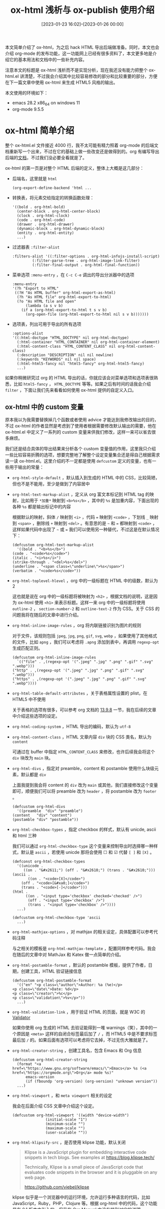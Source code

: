 #+TITLE: ox-html 浅析与 ox-publish 使用介绍
#+DATE: [2023-01-23 16:02]--[2023-01-26 00:00]
#+FILETAGS: orgmode

# [[https://www.pixiv.net/artworks/14629113][file:dev/0.png]]

本文简单介绍了 ox-html，为之后 hack HTML 导出后端做准备。同时，本文也会介绍 org-mode 的发布功能，这一功能网上已经有很多资料了，本文更多地是介绍它的基本用法和文档中的一些补充内容。

注意本文的标题是 ox-html 浅析而不是实现分析，现在我还没有能力把整个 ox-html.el 讲清楚，不过我会介绍其中比较容易修改的部分和比较重要的部分，方便在下一篇文章中使用 ox-html 来生成 HTML5 风格的输出。

本文使用的环境如下：

- emacs 28.2 x86_64 on windows 11
- org-mode 9.5.5

* ox-html 简单介绍

整个 ox-html.el 文件接近 4000 行，我不太可能有精力照着 org-mode 的后端文档重新写一个出来，不过在它的基础上做一些改变还是做得到的。org 有编写导出后端的[[https://orgmode.org/worg/dev/org-export-reference.html][文档]]，不过我们没必要全看就是了。

ox-html 的第一页是对整个 HTML 后端的定义，整体上大概是这几部分：

- 后端名，这里就是 =html=
  #+BEGIN_SRC elisp
  (org-export-define-backend 'html ...
  #+END_SRC

- 转换表，将元素交给指定的转换函数处理：
  #+BEGIN_SRC elisp
    '((bold . org-html-bold)
      (center-block . org-html-center-block)
      (clock . org-html-clock)
      (code . org-html-code)
      (drawer . org-html-drawer)
      (dynamic-block . org-html-dynamic-block)
      (entity . org-html-entity)
      ...)
  #+END_SRC

- 过滤器表 =:filter-alist=
  #+BEGIN_SRC elisp
    :filters-alist '((:filter-options . org-html-infojs-install-script)
		     (:filter-parse-tree . org-html-image-link-filter)
		     (:filter-final-output . org-html-final-function))
  #+END_SRC

- 菜单选项 =:menu-entry= ，在 =C-c C-e= 调出的导出分派器中的选项
  #+BEGIN_SRC elisp
    :menu-entry
    '(?h "Export to HTML"
	 ((?H "As HTML buffer" org-html-export-as-html)
	  (?h "As HTML file" org-html-export-to-html)
	  (?o "As HTML file and open"
	      (lambda (a s v b)
		(if a (org-html-export-to-html t s v b)
		  (org-open-file (org-html-export-to-html nil s v b)))))))
  #+END_SRC

- 选项表，列出可用于导出的所有选项
  #+BEGIN_SRC elisp
    :options-alist
    '((:html-doctype "HTML_DOCTYPE" nil org-html-doctype)
      (:html-container "HTML_CONTAINER" nil org-html-container-element)
      (:html-content-class "HTML_CONTENT_CLASS" nil org-html-content-class)
      (:description "DESCRIPTION" nil nil newline)
      (:keywords "KEYWORDS" nil nil space)
      (:html-html5-fancy nil "html5-fancy" org-html-html5-fancy)
      ...)
  #+END_SRC

如果你稍微研究过 org 的 HTML 导出的话，你就应该会对菜单选项和选项表很熟悉，比如 =html5-fancy= ， =HTML_DOCTYPE= 等等。如果之后有时间的话我会介绍 =filter= ，下面让我们先来看看如何使用 ox-html 提供的自定义入口。

** ox-html 中的 custom 变量

原本我以为我需要替换掉几个函数或者使用 advice 才能达到我修改输出的目的，不过 ox-html 的作者显然是考虑到了使用者根据需要修改默认输出的需要，他在 ox-html.el 中定义了一系列的 custom 变量来供我们修改，这样一来可以省去很多麻烦。

我们还是结合具体的导出结果来分析各个 custom 变量值的作用，这里我只介绍一些比较容易折腾的选项，想要完整地了解整个设定变量集合还是得自己根据需求读一读 ox-html.el。这里介绍的不一定都是使用 =defcustom= 定义的变量，也有一些用于输出的常量：

- =org-html-style-default= ，默认插入到生成的 HTML 中的 CSS，比较简陋，但也不是不能用，至少是做到了内容居中
- =org-html-text-markup-alist= ，定义从 org 富文本标记到 HTML tag 的映射，比如用于 =*加重*= 映射到 =<b>%s</b>= ，其中的 =%s= 是加重内容，下面出现的各种 =%s= 都是输出标记中的内容

  根据默认的映射，斜体 =/= 映射到 =<i>= ，代码 === 映射到 =<code>= ，下划线 =_= 映射到 =<span>= ，删除线 =+= 映射到 =<del>= 。有意思的是 =~= 和 === 都映射到 =<code>= ，这样如果代码中出现了 =~= 或 === 我们可以使用另一种替代，不过这是在默认情况下：
  #+BEGIN_SRC elisp
    (defcustom org-html-text-markup-alist
      '((bold . "<b>%s</b>")
	(code . "<code>%s</code>")
	(italic . "<i>%s</i>")
	(strike-through . "<del>%s</del>")
	(underline . "<span class=\"underline\">%s</span>")
	(verbatim . "<code>%s</code>"))
  #+END_SRC

- =org-html-toplevel-hlevel= ，org 中的一级标题在 HTML 中的级数，默认为 2

  这也就是说在 org 中的一级标题将被映射为 =<h2>= ，根据文档的说明，这是因为 ox-html 使用 =<h1>= 来表示标题。这样一来 org 中的一级标题将使用 =outline-2= ， =section-number-2= 和 =outline-text-2= 作为 CSS。关于 CSS 的问题我将在随后的文章中进行介绍。

- =org-html-inline-image-rules= ，org 将内联链接识别为图片的规则

  对于文件，该规则包括 =jpeg=, =jpg=, =png=, =gif=, =svg=, =webp= ，如果使用了其他格式的文件，比如 =apng= ，我们可以考虑将 =.apng= 添加到表中，再调用 =regexp-opt= 生成匹配正则。
  #+BEGIN_SRC elisp
    (defcustom org-html-inline-image-rules
      `(("file" . ,(regexp-opt '(".jpeg" ".jpg" ".png" ".gif" ".svg" ".webp")))
	("http" . ,(regexp-opt '(".jpeg" ".jpg" ".png" ".gif" ".svg" ".webp")))
	("https" . ,(regexp-opt '(".jpeg" ".jpg" ".png" ".gif" ".svg" ".webp"))))
  #+END_SRC

- =org-html-table-default-attributes= ，关于表格属性设置的 plist，在 HTML5 中不使用

  关于表格的选项有很多，可以参考 org 文档的 [[https://orgmode.org/manual/Tables-in-HTML-export.html][13.9.8]] 一节，我在后续的文章中介绍这些选项的设定。

- =org-html-coding-system= ，HTML 导出的编码，默认为 =utf-8=

- =org-html-content-class= ，HTML 文章内容 =div= 块的 CSS 类名，默认为 =content=

  可通过在 buffer 中指定 =HTML_CONTENT_CLASS= 来修改，也许后续我会将这个 =div= 块改为 =main= 块。

- =org-html-divs= ，指定对 preamble，content 和 postamble 使用什么块级元素，默认都是 =div=

  上面我提到我会将 content 的 =div= 改为 =main= 或其他，我们直接修改这个变量即可，顺便我们可以将 preamble 改为 =header= ，将 postamble 改为 =footer= 。
  #+BEGIN_SRC elisp
    (defcustom org-html-divs
      '((preamble  "div" "preamble")
	(content   "div" "content")
	(postamble "div" "postamble"))
  #+END_SRC

- =org-html-checkbox-types= ，指定 checkbox 的样式，默认有 unicde, ascii 和 html 三种

  我们可以通过 =org-html-checkbox-type= 这个变量来控制导出时选择哪一种样式，默认是 =ascii= ，若使用 unicde 那将会使用 ☐ 和 ☑ 代替 =[ ]= 和 =[X]= 。
  #+BEGIN_SRC elisp
    (defconst org-html-checkbox-types
      '((unicode .
		 ((on . "&#x2611;") (off . "&#x2610;") (trans . "&#x2610;")))
	(ascii .
	       ((on . "<code>[X]</code>")
		(off . "<code>[&#xa0;]</code>")
		(trans . "<code>[-]</code>")))
	(html .
	      ((on . "<input type='checkbox' checked='checked' />")
	       (off . "<input type='checkbox' />")
	       (trans . "<input type='checkbox' />"))))
      ...)

    (defcustom org-html-checkbox-type 'ascii
      ...)
  #+END_SRC

- =org-html-mathjax-options= ，对 mathjax 的相关设定，具体配置可以参考代码注释

  与之相关的模板是 =org-html-mathjax-template= ，配置同样参考代码。我会在随后的文章中对 MathJax 和 Katex 做一点简单的介绍。

- =org-html-postamble-format= ，默认的 postamble 模板，提供了作者，日期，创建工具，HTML 验证链接信息
  #+BEGIN_SRC elisp
    (defcustom org-html-postamble-format
      '(("en" "<p class=\"author\">Author: %a (%e)</p>
    <p class=\"date\">Date: %d</p>
    <p class=\"creator\">%c</p>
    <p class=\"validation\">%v</p>"))
      ...)
  #+END_SRC

- =org-html-validation-link= ，用于验证 HTML 的页面，就是 W3C 的 [[https://validator.w3.org/][Validator]]

  如果你使用 org 生成的 HTML 去验证能得到一堆 warnings（笑），其中的一个原因是 =<meta>= 这样的自闭合标签最后加了 =/= ，而 HTML5 中是不要求标签最后加 =/= 的。如果后面有选项可以考虑将它去掉，不过无伤大雅就是了。

- =org-html-creator-string= ，创建工具名，包含 Emacs 和 Org 信息
  #+BEGIN_SRC elisp
    (defcustom org-html-creator-string
      (format "<a href=\"https://www.gnu.org/software/emacs/\">Emacs</a> %s (<a href=\"https://orgmode.org\">Org</a> mode %s)"
	      emacs-version
	      (if (fboundp 'org-version) (org-version) "unknown version"))
      ...)
  #+END_SRC

- =org-html-viewport= ，和 =meta viewport= 相关的设定

  我会在后面介绍 CSS 文章中介绍这个设定。
  #+BEGIN_SRC elisp
    (defcustom org-html-viewport '((width "device-width")
				   (initial-scale "1")
				   (minimum-scale "")
				   (maximum-scale "")
				   (user-scalable ""))
  #+END_SRC

- =org-html-klipsify-src= ，是否使用 klipse 功能，默认关闭

  #+BEGIN_QUOTE
Klipse is a JavaScript plugin for embedding interactive code snippets in tech blogs. See examples at https://blog.klipse.tech/

Technically, Klipse is a small piece of JavaScript code that evaluates code snippets in the browser and it is pluggable on any web page.

https://github.com/viebel/klipse
  #+END_QUOTE
  klipse 似乎是一个浏览器中的运行环境，允许运行多种语言的代码，比如 JavaScript，Ruby，PHP，Clojure 等。根据 org-html 中的代码，这个功能是在 9.1 版本中引入的，但我在 Org Manual 中没有找到对它的说明。

从 200 行到 1600 行左右大概就是所有的 =defcustom= 了。下面让我们来看看 ox-html 是如何处理 org 文本中的元素的。

** ox-html 部分功能分析

这一部分我只是对我比较关心的一些元素进行一些介绍。想要了解完整的导出过程和导出的格式，我们还是得看代码。

*** 图片

ox-html 中使用 =org-html--wrap-image= 来为图片添加 wrapper。对于非 HTML5 的情况，我们插入类似 =[[./1.png]]= 的图片会导出得到 =div= 包裹的 =img= 标签：

#+BEGIN_SRC text
  [[./1.jpg]]

  <div id="org7ab28fb" class="figure">
  <p><img src="./1.jpg" alt="1.jpg" /></p>
  </div>

  ,#+CAPTION: a jpg
  [[./1.jpg]]

  <div id="orgcf2cd09" class="figure">
  <p><img src="./1.jpg" alt="1.jpg" />
  </p>
  <p><span class="figure-number">Figure 1: </span>a jpg</p>
  </div>
#+END_SRC

对于 HTML5 且开启了 =html5-fancy= 的情况，ox-html 会生成带 =<figure>= 的 =img= ，如果有 =CAPTION= 还会有 =figcatipion= 标签：

#+BEGIN_SRC text
  ,#+HTML_DOCTYPE: html5
  ,#+OPTIONS: html5-fancy:t

  ,#+CAPTION: hello world
  [[./1.jpg]]

  <figure id="orga4f4578">
  <img src="./1.jpg" alt="1.jpg">

  <figcaption><span class="figure-number">Figure 1: </span>hello world</figcaption>
  </figure>
#+END_SRC

整个 =org-html--wrap-image= 的实现如下：

#+BEGIN_SRC elisp
(defun org-html--wrap-image (contents info &optional caption label)
  "Wrap CONTENTS string within an appropriate environment for images.
INFO is a plist used as a communication channel.  When optional
arguments CAPTION and LABEL are given, use them for caption and
\"id\" attribute."
  (let ((html5-fancy (org-html--html5-fancy-p info)))
    (format (if html5-fancy "\n<figure%s>\n%s%s\n</figure>"
	      "\n<div%s class=\"figure\">\n%s%s\n</div>")
	    ;; ID.
	    (if (org-string-nw-p label) (format " id=\"%s\"" label) "")
	    ;; Contents.
	    (if html5-fancy contents (format "<p>%s</p>" contents))
	    ;; Caption.
	    (if (not (org-string-nw-p caption)) ""
	      (format (if html5-fancy "\n<figcaption>%s</figcaption>"
			"\n<p>%s</p>")
		      caption)))))
#+END_SRC

=org-html--format-image= 是用来生成 =img= 标签的函数，这个函数没什么需要改的。它为 =svg= 图片添加了额外的类 =org-svg= ，给 svg 图片提供了更多选择。

*** meta 标签

ox-html 使用 =org-html--build-meta-entry= 来构建 =<meta>= ，这个函数功能上没啥问题，但 =meta= 是自闭合标签，在 W3C 的验证网站中以下内容会报 warning：

[[./1.png]]

这是因为 HTML5 中不推荐在自闭合标签中使用 =/= ，虽然标准允许我们这样做就是了。以下是 =org-html--build-meta-entry= 的实现：

#+BEGIN_SRC elisp
  (defun org-html--build-meta-entry
      (label identity &optional content-format &rest content-formatters)
    (concat "<meta "
	    (format "%s=\"%s" label identity)
	    (when content-format
	      (concat "\" content=\""
		      (replace-regexp-in-string
		       "\"" "&quot;"
		       (org-html-encode-plain-text
			(if content-formatters
			    (apply #'format content-format content-formatters)
			  content-format)))))
	    "\" />\n"))
#+END_SRC

根据实现，我们可以为其添加 =:filter-return= advice 来去掉最后的 =/= ：

#+BEGIN_SRC elisp
  (defun ad-org-html-meta-entry (st)
    (let ((len (length st)))
      (concat (substring st nil (- len 4))
	      ">\n")))

  (advice-add 'org-html--build-meta-entry :filter-return 'ad-org-html-meta-entry)
  ;;(advice-remove 'org-html--build-meta-entry 'ad-org-html-meta-entry)
#+END_SRC

现在生成的 =meta= 标签最后就没有 =/= 了。具体的 =meta= tag 生成可以看 =org-html--build-meta-info= 函数。

*** 导出文档的结构

=org-html-template= 用来生成整个 HTML 文件的字符串，我们可以根据它的内容来了解整个文档的结构。

首先是文档内容，如果是 HTML5 的话那就是 =<!DOCTYPE html>= ：

#+BEGIN_SRC elisp
(org-html-doctype info)
#+END_SRC

在它下面的是 =<html>= 和 =<head>= 标签，以及 head 里面的内容：

#+BEGIN_SRC elisp
   "<head>\n"
   (org-html--build-meta-info info)
   (org-html--build-head info)
   (org-html--build-mathjax-config info)
   "</head>\n"
#+END_SRC

接着是 =<body>= 的开头，可见 =HTML_LINK_HOME= 和 =HTML_LINK_UP= 位于最前，接着就是 preamble：

#+BEGIN_SRC elisp
  "<body>\n"
  (let ((link-up (org-trim (plist-get info :html-link-up)))
	(link-home (org-trim (plist-get info :html-link-home))))
    (unless (and (string= link-up "") (string= link-home ""))
      (format (plist-get info :html-home/up-format)
	      (or link-up link-home)
	      (or link-home link-up))))
  ;; Preamble.
  (org-html--build-pre/postamble 'preamble info)
#+END_SRC

在 preamble 之后就是文章的标题，如果我们使用了 HTML5，那么标题将会使用 =header= 包裹，而且可以使用副标题：

#+BEGIN_SRC elisp
  ;; Document title.
  (when (plist-get info :with-title)
    (let ((title (and (plist-get info :with-title)
		      (plist-get info :title)))
	  (subtitle (plist-get info :subtitle))
	  (html5-fancy (org-html--html5-fancy-p info)))
      (when title
	(format
	 (if html5-fancy
	     "<header>\n<h1 class=\"title\">%s</h1>\n%s</header>"
	   "<h1 class=\"title\">%s%s</h1>\n")
	 (org-export-data title info)
	 (if subtitle
	     (format
	      (if html5-fancy
		  "<p class=\"subtitle\" role=\"doc-subtitle\">%s</p>\n"
		(concat "\n" (org-html-close-tag "br" nil info) "\n"
			"<span class=\"subtitle\">%s</span>\n"))
	      (org-export-data subtitle info))
	   "")))))
#+END_SRC

在此之后就是文章的主要内容 =contents= ，结束后该函数根据 =org-html-divs= 选择 =contents= 的闭合标签，默认情况是 =</div>= ：

#+BEGIN_SRC elisp
   contents
   (format "</%s>\n" (nth 1 (assq 'content (plist-get info :html-divs))))
#+END_SRC

在这之后就是 postamble，如果我们不使用 klipse 的话就是 =</body>= 和 =</html>= 了：

#+BEGIN_SRC elisp
  ;; Postamble.
  (org-html--build-pre/postamble 'postamble info)
  ;; Possibly use the Klipse library live code blocks.
  (when (plist-get info :html-klipsify-src)
    (concat "<script>" (plist-get info :html-klipse-selection-script)
	    "</script><script src=\""
	    org-html-klipse-js
	    "\"></script><link rel=\"stylesheet\" type=\"text/css\" href=\""
	    org-html-klipse-css "\"/>"))
  ;; Closing document.
  "</body>\n</html>"
#+END_SRC

就这样看的话，整个 HTML 导出内容还是挺清晰的。接下来我们当然也可以把 ox-html 的转换函数介绍一遍，不过我感觉不是很有必要，我现在还没碰到必须要通过修改这些函数才能修改的东西。

* 如何使用 org 的 publish 功能

关于 org publish 的使用说明网上已经有很多文章了，所以这一部分我没必要写的很长。我不会向网上那样在列表中列很多选项，真正和 publish 系统相关的东西并不多，整个 publish 过程可以简单理解为根据源文件生成一些东西，然后移动到另一个地方。你甚至可以把它理解为 make，我们要做的就是在 =org-publish-project-alist= 这个变量中配置项目信息。

如文档所述， =org-publish-project-alist= 就是一个 alist，里面存储了项目信息。它的格式大致如下：

#+BEGIN_SRC elisp
  '(("pj1"
     :base-directory "C:\\Users\\yy\\folder1"
     :base-extension "org"
     :publishing-directory "C:\\Users\\yy\\folder2"
     :publishing-function org-html-publish-to-html)
    ("pj2"
     :base-directory "C:\\Users\\yy\\folder1"
     :base-extension "png"
     :publishing-directory "C:\\Users\\yy\\folder2"
     :publishing-function org-publish-attachment
     :recursive t)
    ("main-pj"
     :components ("pj1" "pj2")))
#+END_SRC

表中的每一项代表一个项目，每个项目由项目名和属性组成。注意最后一个项目是由前两个组合而成的项目。当我们对它进行 publish 操作时，它的子项目都会进行 publish。

对于非组合项目来说真正重要的属性只有几项，比如 =:base-directory= 指定项目的源目录， =:publishing-directory= 指定项目的导出目录， =:base-extension= 指定文件扩展名（不需要点）， =:recursive= 指定是否递归查找需要发布的文件， =:publishing-function= 指定导出使用的函数，导出 HTML 就用 =org-html-publish-to-html= ，只是复制文件就用 =org-publish-attachment= 。

也许你在其他的文章中看到了成吨的导出属性，这些完全可以放在一个文件里，然后通过 =SETUPFILE= 引入到你想要导出的文件中，这样就不用在 =org-publish-project-alist= 中写上很多了。如果你在 alist 中指定了一些选项，它们会覆盖掉原先的变量值，但是会被 in-buffer setting 也就是文件内的设定覆盖掉。关于 HTML 的导出选项可以参考 [[https://orgmode.org/manual/Publishing-options.html][14.1.5 Options for the exporters]]。

除了上面的常用属性外，这里我根据文档补全所有的属性：

- =:preparation-function= ，执行发布前运行的函数或函数列表
- =:completion-function= ，执行发布后执行的函数或函数列表
- =:exclude= ，用于排除不发布文件的正则，即使它们是 =:base-extension= 匹配的文件
- =:include= ，要包括的文件的正则，即使它们被 =:exclude= 排除了

关于 =:base-extension= 和 =:recursive= 我再做一些补充说明。 =:base-extension= 就是一个匹配扩展名的正则，除了单个后缀外我们还可以使用多个，比如 =:base-extension "jpg\\|png\\|gif\\|webp"= 。 =:recursive= 是递归发布，它会对得到的文件 *保持* 源目录格式，比如：

#+BEGIN_SRC text
  - src
    - f1
      - 1.org
    - f2
      - 1.org
    - f3
      - 2.org
      - 3.org

  ===========

  - dst
    - f1
      - 1.html
    - f2
      - 1.html
    - f3
      - 2.html
      - 3.html
#+END_SRC

最后提一下 org publish 的时间戳功能。Org 会使用时间戳来追踪文件是否被修改，我们调用一些发布指令时只会对修改过的文件进行发布，这有点像 make。时间戳记录在用户目录下的 =.org-timestamps= 目录的 =org.cache= 文件中，我们可以通过修改变量 =org-publish-use-timestamps-flag= 来关闭这个功能。如果项目中的文件使用 =INCLUDE= 或 =SETUPFILE= 引用了其他文件，而其他文件又不在项目中的话，关闭这个选项可能是有必要的。

** 发布指令

Org 提供了四条指令供我们使用，分别是：

- =C-c C-e P x= ， =org-publish= ，弹出选项来选择项目进行发布
- =C-c C-e P p= ，发布包含当前所在文件的项目
- =C-c C-e P f= ，仅发布当前文件
- =C-c C-e P a= ，发布所有的项目

虽说上面建议我们在必要时关闭时间戳功能，但这也并不意味着我们每次都需要修改 =org-publish-use-timestamps-flag= 这个变量，在导出界面中有一个 =force= 选项，我们可以通过 =C-f= 切换它的状态，若 =force= 启用则忽略掉时间戳强制发布：

[[./2.png]]

** 生成 sitemap

顾名思义，sitemap 就是网站地图，它里面包含了某个项目中的全部发布文件的链接，这样通过 sitemap 页面就可以访问全部的项目页面。这里我们先介绍一些属性选项，然后再简单说一下调整方法。

- =:auto-sitemap= ，自动生成 sitemap ，选项为非 =nil= 时会在调用 =org-publish-current-project= 或 =org-publish- all= 时生成 sitemap
- =:sitemap-filename= ，sitemap 生成文件名，默认为 =sitemap.org= ，通过它生成的 HTML 文件名为 =sitemap.html=
- =:sitemap-title= ，sitemap 文件的标题，默认为文件名
- =:sitemap-format-entry= ，sitemap 中实体的格式，后文介绍
- =:sitemap-function= ，sitemap 生成函数，后文介绍
- =:sitemap-sort-folders= ，文件夹在 sitemap 中出现的位置，后文介绍
- =:sitemap-sort-files= ，文件在 sitemap 中的排序，后文介绍
- =:sitemap-ignore-case= ，排序是否忽略大小写，默认为 =nil=
- =:sitemap-file-entry-format= ，sitemap 中文件实体的格式，后文介绍
- =:sitemap-date-format= ，日期格式化字符串，后文介绍

原本我准备直接介绍一下选项就完事，但我在 =org-publish-site-file-entry-format= 的 =*help*= 中看到它是个 *obsolete* 选项，这也许说明文档的内容有些老旧了，我们还是看看 org publish 中关于 sitemap 的实现吧。 =ox-publish.el= 只有千行左右，考虑到我们只关注 sitemap 部分，看看代码也不是什么难事。

sitemap 的生成是通过 =org-publish-sitemap= 函数完成的，当 =:auto-sitemap= 为非 nil 时，它在 =org-publish-projects= 中被调用。可以看到 =sitemap.org= 的生成在所有文件的发布之前，这样 =sitemap.org= 也会通过后端得到导出文件：

#+BEGIN_SRC elisp
  ;; org-publish-projects snippet
  (when (org-publish-property :auto-sitemap project)
    (let ((sitemap-filename
	   (or (org-publish-property :sitemap-filename project)
	       "sitemap.org")))
      (org-publish-sitemap project sitemap-filename)))
  ;; Publish all files from PROJECT except "theindex.org".  Its
  ;; publishing will be deferred until "theindex.inc" is
  ;; populated.
#+END_SRC

现在，让我们来看一看 =org-publish-sitemap= ，我们可以看到有一个 =:sitemap-style= 选项没有在文档中列出来，它的值默认是 =tree= ，表示在 sitemap 中保持目录结构，我们也可以将它设为 =list= ：

#+BEGIN_SRC elisp
  (style (or (org-publish-property :sitemap-style project)
	     'tree))
#+END_SRC

这样生成的 sitemap 就没有目录结构了，下图是 =tree= 与 =list= 的结果对比：

[[./3.png]]

注意到上图中的页面格式了吗？ =[[file:filepath][filename]]= ，我们可以使用 =:sitemap-format-entry= 来修改这个默认格式，以此来做到加上格式或修改名字等操作，默认的函数如下：

#+BEGIN_SRC elisp
(defun org-publish-sitemap-default-entry (entry style project)
  "Default format for site map ENTRY, as a string.
ENTRY is a file name.  STYLE is the style of the sitemap.
PROJECT is the current project."
  (cond ((not (directory-name-p entry))
	 (format "[[file:%s][%s]]"
		 entry
		 (org-publish-find-title entry project)))
	((eq style 'tree)
	 ;; Return only last subdir.
	 (file-name-nondirectory (directory-file-name entry)))
	(t entry)))
#+END_SRC

这个函数接受 3 个参数，分别是作为文件名的 =entry= ，sitemap 导出样式 =style= 和 =project= list。我们可以根据这些信息编写出自己的格式，由于需求多种多样，这里我就不演示如何编写了。

=:sitemap-sort-folders= 和 =:sitemap-sort-files= 是两个用于排序的选项，它们被用于叫做 =sort-predicate= 的内部函数中。 =sort-files= 首先被用来判断文件的顺序，它提供了三种排序，分别是字母顺序，日期顺序和日期逆序。在根据文件名判断后，如果指定 =:sitemap-sort-folders= 为 =first= 或 =last= ，那么还会根据目录进行排序，若为 =first= 则目录优先，否则目录在后面：

#+BEGIN_SRC elisp
  ;; org-publish-sitemap snippet
  ;; Directory-wise wins:
  (when (memq sort-folders '(first last))
    ;; a is directory, b not:
    (cond
     ((and (file-directory-p a) (not (file-directory-p b)))
      (setq retval (eq sort-folders 'first)))
     ;; a is not a directory, but b is:
     ((and (not (file-directory-p a)) (file-directory-p b))
      (setq retval (eq sort-folders 'last)))))
#+END_SRC

=:sitemap-function= 是用于整个发布过程的函数，它的默认函数是 =org-publish-sitemap-default-entry= ，我们可以参考它来根据需要编写自己的函数。

我没有在文件中找到 =:sitemap-date-format= 的定义，可能它已经被废弃了，而且不像 =:sitemap-file-entry-format= ，它是完全消失了（笑）。

总结一下吧，参考了文档和代码，我们有以下选项可用：

- =:auto-sitemap=
- =:sitemap-filename=
- =:sitemap-title=
- =:sitemap-style=
- =:sitemap-format-entry=
- =:sitemap-function=
- =:sitemap-sort-folders=
- =:sitemap-sort-files=
- =:sitemap-ignore-case=

实际上我们完全可以使用 babel 在文件中嵌入 elisp 代码，在导出时调用生成输出到当前文件的内容，以此作为 sitemap，这样甚至都不需要读 sitemap 相关文档。不过 ox-publish 中的一些通用函数还是很好用的，比如 =org-publish-find-property= ，在编写自己的函数时可以借鉴一下。

这里附上使用 sitemap 的 =alist= ：

#+BEGIN_SRC elisp
  (setq org-publish-project-alist
	'(("org"
	   :base-directory "C:\\Users\\26633\\Desktop\\org\\in"
	   :base-extension "org"
	   :publishing-directory "C:\\Users\\26633\\Desktop\\org\\out"
	   :publishing-function org-html-publish-to-html
	   :recursive t
	   :auto-sitemap t
	   :sitemap-title "sitemap"
	   :sitemap-style list
	   :sitemap-filename "newsite")))
#+END_SRC

** 生成 index

相比于 sitemap，这个功能就相当简陋了，我们只能在 =org-publish-project-alist= 中指定 =:makeindex= 来生成一个叫做 =theindex.org= 的文件，它里面会包含在文件内指定了 =INDEX= 属性的文件，然后按照字母顺序生成到 =theindex.inc= 中。 =theindex.org= 只是包含了一行 =#+INCLUDE theindex.inc= 而已。

我感觉这个功能用处不大。如果你要尝试这个功能的话，你可以在 =alist= 中指定 =:makeindex t= ，然后在你的项目 org 文件中写上 =#+INDEX: a= ， =#+INDEX: b= 等属性，然后观察生成的 =theindex.org= 文件和 =theindex.inc= 文件即可。

* 后记

本文简单介绍了 ox-html 和 ox-publish 的一些功能，但是不是很全，只是对我感兴趣的部分做了个笔记而已。在下一篇文章中，我会简单介绍 HTML5 是什么，以及如何使用 ox-html 来导出 HTML5 风格的 HTML 文件。

# [[https://www.pixiv.net/artworks/28980292][file:dev/p1.jpg]]
